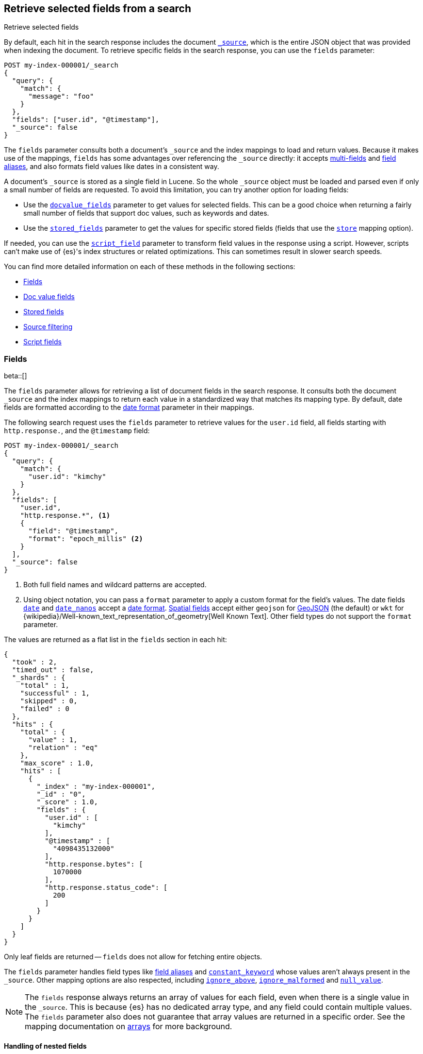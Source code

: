[[search-fields]]
== Retrieve selected fields from a search
++++
<titleabbrev>Retrieve selected fields</titleabbrev>
++++

By default, each hit in the search response includes the document
<<mapping-source-field,`_source`>>, which is the entire JSON object that was
provided when indexing the document. To retrieve specific fields in the search
response, you can use the `fields` parameter:

[source,console]
----
POST my-index-000001/_search
{
  "query": {
    "match": {
      "message": "foo"
    }
  },
  "fields": ["user.id", "@timestamp"],
  "_source": false
}
----
// TEST[setup:my_index]

The `fields` parameter consults both a document's `_source` and the index
mappings to load and return values. Because it makes use of the mappings,
`fields` has some advantages over referencing the `_source` directly: it
accepts <<multi-fields, multi-fields>> and <<alias, field aliases>>, and
also formats field values like dates in a consistent way.

A document's `_source` is stored as a single field in Lucene. So the whole
`_source` object must be loaded and parsed even if only a small number of
fields are requested. To avoid this limitation, you can try another option for
loading fields:

* Use the <<docvalue-fields, `docvalue_fields`>>
parameter to get values for selected fields. This can be a good
choice when returning a fairly small number of fields that support doc values,
such as keywords and dates.
* Use the <<request-body-search-stored-fields, `stored_fields`>> parameter to
get the values for specific stored fields (fields that use the
<<mapping-store,`store`>> mapping option).

If needed, you can use the <<script-fields,`script_field`>> parameter to
transform field values in the response using a script. However, scripts can’t
make use of {es}'s index structures or related optimizations. This can sometimes
result in slower search speeds.

You can find more detailed information on each of these methods in the
following sections:

* <<search-fields-param>>
* <<docvalue-fields>>
* <<stored-fields>>
* <<source-filtering>>
* <<script-fields>>

[discrete]
[[search-fields-param]]
=== Fields
beta::[]

The `fields` parameter allows for retrieving a list of document fields in
the search response. It consults both the document `_source` and the index
mappings to return each value in a standardized way that matches its mapping
type. By default, date fields are formatted according to the
<<mapping-date-format,date format>> parameter in their mappings.

The following search request uses the `fields` parameter to retrieve values
for the `user.id` field, all fields starting with `http.response.`, and the
`@timestamp` field:

[source,console]
----
POST my-index-000001/_search
{
  "query": {
    "match": {
      "user.id": "kimchy"
    }
  },
  "fields": [
    "user.id",
    "http.response.*", <1>
    {
      "field": "@timestamp",
      "format": "epoch_millis" <2>
    }
  ],
  "_source": false
}
----
// TEST[setup:my_index]

<1> Both full field names and wildcard patterns are accepted.
<2> Using object notation, you can pass a `format` parameter to apply a custom
    format for the field's values. The date fields
    <<date,`date`>> and <<date_nanos, `date_nanos`>> accept a
    <<mapping-date-format,date format>>. <<spatial_datatypes, Spatial fields>>
    accept either `geojson` for http://www.geojson.org[GeoJSON] (the default)
    or `wkt` for
    {wikipedia}/Well-known_text_representation_of_geometry[Well Known Text].
    Other field types do not support the `format` parameter.

The values are returned as a flat list in the `fields` section in each hit:

[source,console-result]
----
{
  "took" : 2,
  "timed_out" : false,
  "_shards" : {
    "total" : 1,
    "successful" : 1,
    "skipped" : 0,
    "failed" : 0
  },
  "hits" : {
    "total" : {
      "value" : 1,
      "relation" : "eq"
    },
    "max_score" : 1.0,
    "hits" : [
      {
        "_index" : "my-index-000001",
        "_id" : "0",
        "_score" : 1.0,
        "fields" : {
          "user.id" : [
            "kimchy"
          ],
          "@timestamp" : [
            "4098435132000"
          ],
          "http.response.bytes": [
            1070000
          ],
          "http.response.status_code": [
            200
          ]
        }
      }
    ]
  }
}
----
// TESTRESPONSE[s/"took" : 2/"took": $body.took/]
// TESTRESPONSE[s/"max_score" : 1.0/"max_score" : $body.hits.max_score/]
// TESTRESPONSE[s/"_score" : 1.0/"_score" : $body.hits.hits.0._score/]

Only leaf fields are returned -- `fields` does not allow for fetching entire
objects.

The `fields` parameter handles field types like <<alias, field aliases>> and
<<constant-keyword-field-type, `constant_keyword`>> whose values aren't always present in
the `_source`. Other mapping options are also respected, including
<<ignore-above, `ignore_above`>>, <<ignore-malformed, `ignore_malformed`>> and
<<null-value, `null_value`>>.

NOTE: The `fields` response always returns an array of values for each field,
even when there is a single value in the `_source`. This is because {es} has
no dedicated array type, and any field could contain multiple values. The
`fields` parameter also does not guarantee that array values are returned in
a specific order. See the mapping documentation on <<array, arrays>> for more
background.

[discrete]
[[search-fields-nested]]
==== Handling of nested fields

The `fields` response for <<nested,`nested` fields>> is slightly different from that
of regular object fields. While leaf values inside regular `object` fields are
returned as a flat list, values inside `nested` fields are grouped according
to maintain the independence of each object inside the original nested array.
For each entry inside a nested field array, values are again returned as a flat list
unless there are other `nested` fields inside the parent nested object, in which case
the same procedure is repeated again for the deeper nested fields.

Given the following mapping where `user` is a nested field, after indexing
the following document and retrieving all fields under the `user` field:

[source,console]
--------------------------------------------------
PUT my-index-000001
{
  "mappings": {
    "properties": {
      "user": {
        "type": "nested"
      }
    }
  }
}

PUT my-index-000001/_doc/1?refresh=true
{
  "group" : "fans",
  "user" : [
    {
      "first" : "John",
      "last" :  "Smith"
    },
    {
      "first" : "Alice",
      "last" :  "White"
    }
  ]
}

POST my-index-000001/_search
{
  "fields": ["*"],
  "_source": false
}
--------------------------------------------------

the response will group `first` and `last` name instead of
returning them as a flat list.

[source,console-result]
----
{
  "took": 2,
  "timed_out": false,
  "_shards": {
    "total": 1,
    "successful": 1,
    "skipped": 0,
    "failed": 0
  },
  "hits": {
    "total": {
      "value": 1,
      "relation": "eq"
    },
    "max_score": 1.0,
    "hits": [{
      "_index": "my-index-000001",
      "_id": "1",
      "_score": 1.0,
      "fields": {
        "group" : ["fans"],
        "group.keyword" : ["fans"],
        "user": [{
            "first": ["John"],
            "first.keyword": ["John"],
            "last": ["Smith"],
            "last.keyword": ["Smith"]
          },
          {
            "first": ["Alice"],
            "first.keyword": ["Alice"],
            "last": ["White"],
            "last.keyword": ["White"]
          }
        ]
      }
    }]
  }
}
----
// TESTRESPONSE[s/"took": 2/"took": $body.took/]
// TESTRESPONSE[s/"max_score" : 1.0/"max_score" : $body.hits.max_score/]
// TESTRESPONSE[s/"_score" : 1.0/"_score" : $body.hits.hits.0._score/]

[discrete]
[[retrieve-unmapped-fields]]
==== Retrieving unmapped fields

By default, the `fields` parameter returns only values of mapped fields. However,
Elasticsearch allows storing fields in `_source` that are unmapped, for example by
setting <<dynamic-field-mapping,Dynamic field mapping>> to `false` or by using an
object field with `enabled: false`, thereby disabling parsing and indexing of its content.

Fields in such an object can be retrieved from `_source` using the `include_unmapped` option
in the `fields` section:

[source,console]
----
PUT my-index-000001
{
  "mappings": {
    "enabled": false <1>
  }
}

PUT my-index-000001/_doc/1?refresh=true
{
  "user_id": "kimchy",
  "session_data": {
     "object": {
       "some_field": "some_value"
     }
   }
}

POST my-index-000001/_search
{
  "fields": [
    "user_id",
    {
      "field": "session_data.object.*",
      "include_unmapped" : true <2>
    }
  ],
  "_source": false
}
----

<1> Disable all mappings.
<2> Include unmapped fields matching this field pattern.

The response will contain fields results under the  `session_data.object.*` path even if the
fields are unmapped, but will not contain `user_id` since it is unmapped but the `include_unmapped`
flag hasn't been set to `true` for that field pattern.

[source,console-result]
----
{
  "took" : 2,
  "timed_out" : false,
  "_shards" : {
    "total" : 1,
    "successful" : 1,
    "skipped" : 0,
    "failed" : 0
  },
  "hits" : {
    "total" : {
      "value" : 1,
      "relation" : "eq"
    },
    "max_score" : 1.0,
    "hits" : [
      {
        "_index" : "my-index-000001",
        "_id" : "1",
        "_score" : 1.0,
        "fields" : {
          "session_data.object.some_field": [
            "some_value"
          ]
        }
      }
    ]
  }
}
----
// TESTRESPONSE[s/"took" : 2/"took": $body.took/]
// TESTRESPONSE[s/"max_score" : 1.0/"max_score" : $body.hits.max_score/]
// TESTRESPONSE[s/"_score" : 1.0/"_score" : $body.hits.hits.0._score/]

[discrete]
[[docvalue-fields]]
=== Doc value fields

You can use the <<docvalue-fields,`docvalue_fields`>> parameter to return
<<doc-values,doc values>> for one or more fields in the search response.

Doc values store the same values as the `_source` but in an on-disk,
column-based structure that's optimized for sorting and aggregations. Since each
field is stored separately, {es} only reads the field values that were requested
and can avoid loading the whole document `_source`.

Doc values are stored for supported fields by default. However, doc values are
not supported for <<text,`text`>> or
{plugins}/mapper-annotated-text-usage.html[`text_annotated`] fields.

The following search request uses the `docvalue_fields` parameter to retrieve
doc values for the `user.id` field, all fields starting with `http.response.`, and the
`@timestamp` field:

[source,console]
----
GET my-index-000001/_search
{
  "query": {
    "match": {
      "user.id": "kimchy"
    }
  },
  "docvalue_fields": [
    "user.id",
    "http.response.*", <1>
    {
      "field": "date",
      "format": "epoch_millis" <2>
    }
  ]
}
----
// TEST[setup:my_index]

<1> Both full field names and wildcard patterns are accepted.
<2> Using object notation, you can pass a `format` parameter to apply a custom
    format for the field's doc values. <<date,Date fields>> support a
    <<mapping-date-format,date `format`>>. <<number,Numeric fields>> support a
    https://docs.oracle.com/javase/8/docs/api/java/text/DecimalFormat.html[DecimalFormat
    pattern]. Other field datatypes do not support the `format` parameter.

TIP: You cannot use the `docvalue_fields` parameter to retrieve doc values for
nested objects. If you specify a nested object, the search returns an empty
array (`[ ]`) for the field. To access nested fields, use the
<<inner-hits, `inner_hits`>> parameter's `docvalue_fields`
property.

[discrete]
[[stored-fields]]
=== Stored fields

It's also possible to store an individual field's values by using the
<<mapping-store,`store`>> mapping option. You can use the
`stored_fields` parameter to include these stored values in the search response.

WARNING: The `stored_fields` parameter is for fields that are explicitly marked as
stored in the mapping, which is off by default and generally not recommended.
Use <<source-filtering,source filtering>> instead to select
subsets of the original source document to be returned.

Allows to selectively load specific stored fields for each document represented
by a search hit.

[source,console]
--------------------------------------------------
GET /_search
{
  "stored_fields" : ["user", "postDate"],
  "query" : {
    "term" : { "user" : "kimchy" }
  }
}
--------------------------------------------------

`*` can be used to load all stored fields from the document.

An empty array will cause only the `_id` and `_type` for each hit to be
returned, for example:

[source,console]
--------------------------------------------------
GET /_search
{
  "stored_fields" : [],
  "query" : {
    "term" : { "user" : "kimchy" }
  }
}
--------------------------------------------------

If the requested fields are not stored (`store` mapping set to `false`), they will be ignored.

Stored field values fetched from the document itself are always returned as an array. On the contrary, metadata fields like `_routing` are never returned as an array.

Also only leaf fields can be returned via the `stored_fields` option. If an object field is specified, it will be ignored.

NOTE: On its own, `stored_fields` cannot be used to load fields in nested
objects -- if a field contains a nested object in its path, then no data will
be returned for that stored field. To access nested fields, `stored_fields`
must be used within an <<inner-hits, `inner_hits`>> block.

[discrete]
[[disable-stored-fields]]
==== Disable stored fields

To disable the stored fields (and metadata fields) entirely use: `_none_`:

[source,console]
--------------------------------------------------
GET /_search
{
  "stored_fields": "_none_",
  "query" : {
    "term" : { "user" : "kimchy" }
  }
}
--------------------------------------------------

NOTE: <<source-filtering,`_source`>> and <<request-body-search-version, `version`>> parameters cannot be activated if `_none_` is used.

[discrete]
[[source-filtering]]
=== Source filtering

You can use the `_source` parameter to select what fields of the source are
returned. This is called _source filtering_.

The following search API request sets the `_source` request body parameter to
`false`. The document source is not included in the response.

[source,console]
----
GET /_search
{
  "_source": false,
  "query": {
    "match": {
      "user.id": "kimchy"
    }
  }
}
----

To return only a subset of source fields, specify a wildcard (`*`) pattern in
the `_source` parameter. The following search API request returns the source for
only the `obj` field and its properties.

[source,console]
----
GET /_search
{
  "_source": "obj.*",
  "query": {
    "match": {
      "user.id": "kimchy"
    }
  }
}
----

You can also specify an array of wildcard patterns in the `_source` field. The
following search API request returns the source for only the `obj1` and
`obj2` fields and their properties.

[source,console]
----
GET /_search
{
  "_source": [ "obj1.*", "obj2.*" ],
  "query": {
    "match": {
      "user.id": "kimchy"
    }
  }
}
----

For finer control, you can specify an object containing arrays of `includes` and
`excludes` patterns in the `_source` parameter.

If the `includes` property is specified, only source fields that match one of
its patterns are returned. You can exclude fields from this subset using the
`excludes` property.

If the `includes` property is not specified, the entire document source is
returned, excluding any fields that match a pattern in the `excludes` property.

The following search API request returns the source for only the `obj1` and
`obj2` fields and their properties, excluding any child `description` fields.

[source,console]
----
GET /_search
{
  "_source": {
    "includes": [ "obj1.*", "obj2.*" ],
    "excludes": [ "*.description" ]
  },
  "query": {
    "term": {
      "user.id": "kimchy"
    }
  }
}
----

[discrete]
[[script-fields]]
=== Script fields

You can use the `script_fields` parameter to retrieve a <<modules-scripting,script
evaluation>> (based on different fields) for each hit. For example:

[source,console]
--------------------------------------------------
GET /_search
{
  "query": {
    "match_all": {}
  },
  "script_fields": {
    "test1": {
      "script": {
        "lang": "painless",
        "source": "doc['price'].value * 2"
      }
    },
    "test2": {
      "script": {
        "lang": "painless",
        "source": "doc['price'].value * params.factor",
        "params": {
          "factor": 2.0
        }
      }
    }
  }
}
--------------------------------------------------
// TEST[setup:sales]

Script fields can work on fields that are not stored (`price` in
the above case), and allow to return custom values to be returned (the
evaluated value of the script).

Script fields can also access the actual `_source` document and
extract specific elements to be returned from it by using `params['_source']`.
Here is an example:

[source,console]
--------------------------------------------------
GET /_search
    {
        "query" : {
            "match_all": {}
        },
        "script_fields" : {
            "test1" : {
                "script" : "params['_source']['message']"
            }
        }
    }
--------------------------------------------------
// TEST[setup:my_index]

Note the `_source` keyword here to navigate the json-like model.

It's important to understand the difference between
`doc['my_field'].value` and `params['_source']['my_field']`. The first,
using the doc keyword, will cause the terms for that field to be loaded to
memory (cached), which will result in faster execution, but more memory
consumption. Also, the `doc[...]` notation only allows for simple valued
fields (you can't return a json object from it) and makes sense only for
non-analyzed or single term based fields. However, using `doc` is
still the recommended way to access values from the document, if at all
possible, because `_source` must be loaded and parsed every time it's used.
Using `_source` is very slow.

